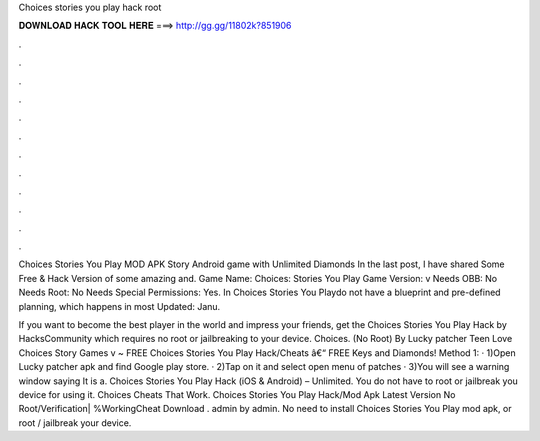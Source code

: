 Choices stories you play hack root



𝐃𝐎𝐖𝐍𝐋𝐎𝐀𝐃 𝐇𝐀𝐂𝐊 𝐓𝐎𝐎𝐋 𝐇𝐄𝐑𝐄 ===> http://gg.gg/11802k?851906



.



.



.



.



.



.



.



.



.



.



.



.

Choices Stories You Play MOD APK Story Android game with Unlimited Diamonds In the last post, I have shared Some Free & Hack Version of some amazing and. Game Name: Choices: Stories You Play Game Version: v Needs OBB: No Needs Root: No Needs Special Permissions: Yes. In Choices Stories You Playdo not have a blueprint and pre-defined planning, which happens in most  Updated: Janu.

If you want to become the best player in the world and impress your friends, get the Choices Stories You Play Hack by HacksCommunity which requires no root or jailbreaking to your device. Choices. (No Root) By Lucky patcher Teen Love Choices Story Games v ~ FREE Choices Stories You Play Hack/Cheats â€“ FREE Keys and Diamonds! Method 1: · 1)Open Lucky patcher apk and find Google play store. · 2)Tap on it and select open menu of patches · 3)You will see a warning window saying It is a. Choices Stories You Play Hack (iOS & Android) – Unlimited. You do not have to root or jailbreak you device for using it. Choices Cheats That Work. Choices Stories You Play Hack/Mod Apk Latest Version No Root/Verification| %WorkingCheat Download ️. admin by admin. No need to install Choices Stories You Play mod apk, or root / jailbreak your device.
